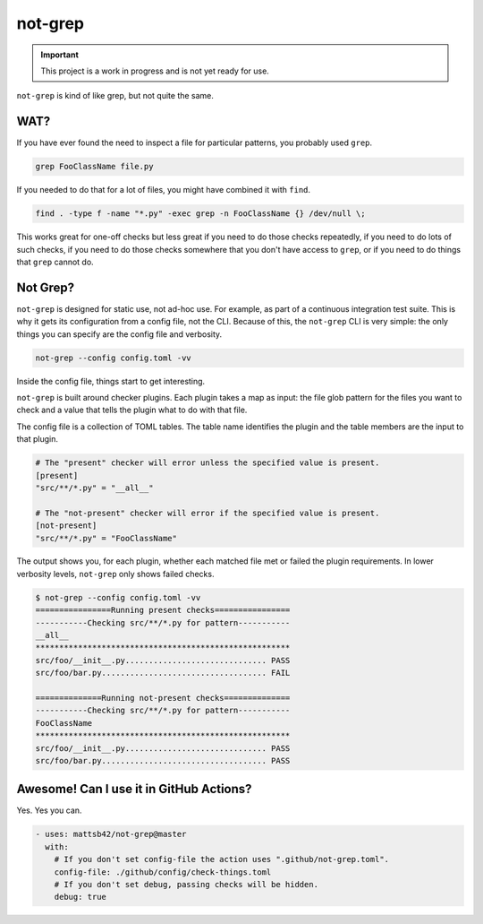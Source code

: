 ########
not-grep
########

.. image:: https://img.shields.io/pypi/v/not-grep.svg
   :target: https://pypi.python.org/pypi/not-grep
   :alt: Latest Version

.. image:: https://img.shields.io/pypi/pyversions/not-grep.svg
   :target: https://pypi.python.org/pypi/not-grep
   :alt: Supported Python Versions

.. image:: https://img.shields.io/badge/code_style-black-000000.svg
   :target: https://github.com/ambv/black
   :alt: Code style: black

.. image:: https://readthedocs.org/projects/not-grep/badge/
   :target: https://not-grep.readthedocs.io
   :alt: Documentation Status

.. important::

    This project is a work in progress and is not yet ready for use.

``not-grep`` is kind of like grep, but not quite the same.

WAT?
====

If you have ever found the need to inspect a file for particular patterns,
you probably used ``grep``.

.. code-block:: bash

    grep FooClassName file.py

If you needed to do that for a lot of files, you might have combined it with ``find``.

.. code-block:: bash

    find . -type f -name "*.py" -exec grep -n FooClassName {} /dev/null \;

This works great for one-off checks
but less great if you need to do those checks repeatedly,
if you need to do lots of such checks,
if you need to do those checks somewhere that you don't have access to ``grep``,
or if you need to do things that ``grep`` cannot do.

Not Grep?
=========

``not-grep`` is designed for static use, not ad-hoc use.
For example, as part of a continuous integration test suite.
This is why it gets its configuration from a config file, not the CLI.
Because of this, the ``not-grep`` CLI is very simple:
the only things you can specify are the config file and verbosity.

.. code-block:: bash

    not-grep --config config.toml -vv

Inside the config file, things start to get interesting.

``not-grep`` is built around checker plugins.
Each plugin takes a map as input:
the file glob pattern for the files you want to check
and a value that tells the plugin what to do with that file.

The config file is a collection of TOML tables.
The table name identifies the plugin
and the table members are the input to that plugin.

.. code-block:: toml

    # The "present" checker will error unless the specified value is present.
    [present]
    "src/**/*.py" = "__all__"

    # The "not-present" checker will error if the specified value is present.
    [not-present]
    "src/**/*.py" = "FooClassName"


The output shows you, for each plugin,
whether each matched file met or failed the plugin requirements.
In lower verbosity levels, ``not-grep`` only shows failed checks.

.. code-block:: bash

    $ not-grep --config config.toml -vv
    ================Running present checks================
    -----------Checking src/**/*.py for pattern-----------
    __all__
    ******************************************************
    src/foo/__init__.py.............................. PASS
    src/foo/bar.py................................... FAIL

    ==============Running not-present checks==============
    -----------Checking src/**/*.py for pattern-----------
    FooClassName
    ******************************************************
    src/foo/__init__.py.............................. PASS
    src/foo/bar.py................................... PASS

Awesome! Can I use it in GitHub Actions?
========================================

Yes. Yes you can.

.. code-block:: yaml

    - uses: mattsb42/not-grep@master
      with:
        # If you don't set config-file the action uses ".github/not-grep.toml".
        config-file: ./github/config/check-things.toml
        # If you don't set debug, passing checks will be hidden.
        debug: true
